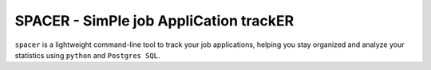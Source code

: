 SPACER - SimPle job AppliCation trackER
=========================================

``spacer`` is a lightweight command-line tool to track your job applications, helping you stay organized and analyze your statistics using ``python`` and ``Postgres SQL``.
